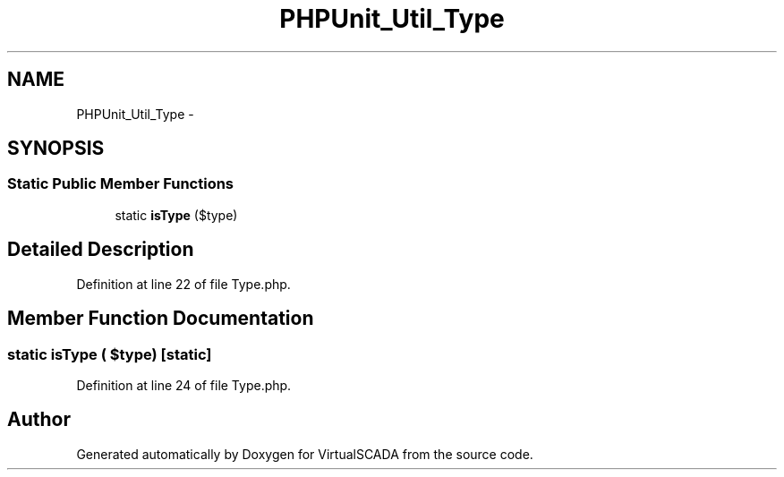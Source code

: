 .TH "PHPUnit_Util_Type" 3 "Tue Apr 14 2015" "Version 1.0" "VirtualSCADA" \" -*- nroff -*-
.ad l
.nh
.SH NAME
PHPUnit_Util_Type \- 
.SH SYNOPSIS
.br
.PP
.SS "Static Public Member Functions"

.in +1c
.ti -1c
.RI "static \fBisType\fP ($type)"
.br
.in -1c
.SH "Detailed Description"
.PP 
Definition at line 22 of file Type\&.php\&.
.SH "Member Function Documentation"
.PP 
.SS "static isType ( $type)\fC [static]\fP"

.PP
Definition at line 24 of file Type\&.php\&.

.SH "Author"
.PP 
Generated automatically by Doxygen for VirtualSCADA from the source code\&.
